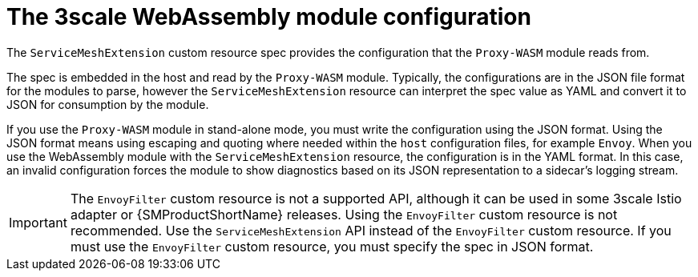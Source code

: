 // Module included in the following assembly:
//
// service_mesh/v2x/ossm-threescale-webassembly-module.adoc

[id="ossm-threescale-webassembly-module-configuration_{context}"]
= The 3scale WebAssembly module configuration

The `ServiceMeshExtension` custom resource spec provides the configuration that the `Proxy-WASM` module reads from.

The spec is embedded in the host and read by the `Proxy-WASM` module. Typically, the configurations are in the JSON file format for the modules to parse, however the `ServiceMeshExtension` resource can interpret the spec value as YAML and convert it to JSON for consumption by the module.

If you use the `Proxy-WASM` module in stand-alone mode, you must write the configuration using the JSON format. Using the JSON format means using escaping and quoting where needed within the `host` configuration files, for example `Envoy`. When you use the WebAssembly module with the `ServiceMeshExtension` resource, the configuration is in the YAML format. In this case, an invalid configuration forces the module to show diagnostics based on its JSON representation to a sidecar's logging stream.

[IMPORTANT]
====
The `EnvoyFilter` custom resource is not a supported API, although it can be used in some 3scale Istio adapter or {SMProductShortName} releases. Using the `EnvoyFilter` custom resource is not recommended. Use the `ServiceMeshExtension` API instead of the `EnvoyFilter` custom resource.
If you must use the `EnvoyFilter` custom resource, you must specify the spec in JSON format.
====
